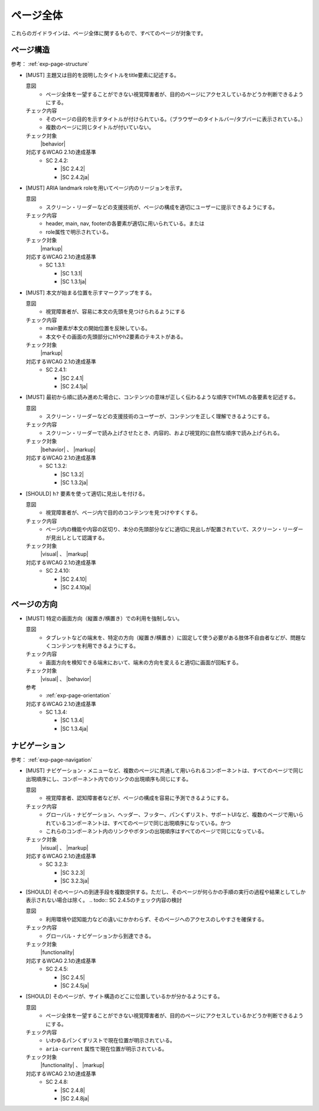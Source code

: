.. _category-page:

ページ全体
------------------------------

これらのガイドラインは、ページ全体に関するもので、すべてのページが対象です。

.. _page-structure:

ページ構造
~~~~~~~~~~

参考： :ref:`exp-page-structure`

.. _gl-page-title:

-  [MUST] 主題又は目的を説明したタイトルをtitle要素に記述する。

   .. raw:: html

      <details>

   意図
      *  ページ全体を一望することができない視覚障害者が、目的のページにアクセスしているかどうか判断できるようにする。
   チェック内容
      *  そのページの目的を示すタイトルが付けられている。（ブラウザーのタイトルバー/タブバーに表示されている。）
      *  複数のページに同じタイトルが付いていない。
   チェック対象
      |behavior|
   対応するWCAG 2.1の達成基準
      *  SC 2.4.2:

         *  |SC 2.4.2|
         *  |SC 2.4.2ja|

   .. raw:: html

      </details>

   .. _gl-page-landmark:
-  [MUST] ARIA landmark roleを用いてページ内のリージョンを示す。

   .. raw:: html

      <details>

   意図
      *  スクリーン・リーダーなどの支援技術が、ページの構成を適切にユーザーに提示できるようにする。
   チェック内容
      *  header, main, nav, footerの各要素が適切に用いられている。または
      *  role属性で明示されている。
   チェック対象
      |markup|
   対応するWCAG 2.1の達成基準
      *  SC 1.3.1:

         *  |SC 1.3.1|
         *  |SC 1.3.1ja|

   .. raw:: html

      </details>

   .. _gl-page-markup-main:
-  [MUST] 本文が始まる位置を示すマークアップをする。

   .. raw:: html

      <details>

   意図
      *  視覚障害者が、容易に本文の先頭を見つけられるようにする
   チェック内容
      *  main要素が本文の開始位置を反映している。
      *  本文やその画面の先頭部分にh1やh2要素のテキストがある。
   チェック対象
      |markup|
   対応するWCAG 2.1の達成基準
      *  SC 2.4.1:

         *  |SC 2.4.1|
         *  |SC 2.4.1ja|

   .. raw:: html

      </details>

   .. _gl-page-markup-order:
-  [MUST] 最初から順に読み進めた場合に、コンテンツの意味が正しく伝わるような順序でHTMLの各要素を記述する。

   .. raw:: html

      <details>

   意図
      *  スクリーン・リーダーなどの支援技術のユーザーが、コンテンツを正しく理解できるようにする。
   チェック内容
      *  スクリーン・リーダーで読み上げさせたとき、内容的、および視覚的に自然な順序で読み上げられる。
   チェック対象
      |behavior| 、 |markup|
   対応するWCAG 2.1の達成基準
      *  SC 1.3.2:

         *  |SC 1.3.2|
         *  |SC 1.3.2ja|

   .. raw:: html

      </details>

   .. _gl-page-headings:
-  [SHOULD] ``h?`` 要素を使って適切に見出しを付ける。

   .. raw:: html

      <details>

   意図
      *  視覚障害者が、ページ内で目的のコンテンツを見つけやすくする。
   チェック内容
      *  ページ内の機能や内容の区切り、本分の先頭部分などに適切に見出しが配置されていて、スクリーン・リーダーが見出しとして認識する。
   チェック対象
      |visual| 、 |markup|
   対応するWCAG 2.1の達成基準
      *  SC 2.4.10:

         *  |SC 2.4.10|
         *  |SC 2.4.10ja|

   .. raw:: html

      </details>

.. _page-orientation:

ページの方向
~~~~~~~~~~~~

.. _gl-page-orientation:

-  [MUST] 特定の画面方向（縦置き/横置き）での利用を強制しない。

   .. raw:: html

      <details>

   意図
      *  タブレットなどの端末を、特定の方向（縦置き/横置き）に固定して使う必要がある肢体不自由者などが、問題なくコンテンツを利用できるようにする。
   チェック内容
      *  画面方向を検知できる端末において、端末の方向を変えると適切に画面が回転する。
   チェック対象
      |visual| 、 |behavior|
   参考
      *  :ref:`exp-page-orientation`
   対応するWCAG 2.1の達成基準
      *  SC 1.3.4:

         *  |SC 1.3.4|
         *  |SC 1.3.4ja|

   .. raw:: html

      </details>

.. _page-navigation:

ナビゲーション
~~~~~~~~~~~~~~

参考： :ref:`exp-page-navigation`

.. _gl-page-consistent-navigation:

-  [MUST] ナビゲーション・メニューなど、複数のページに共通して用いられるコンポーネントは、すべてのページで同じ出現順序にし、コンポーネント内でのリンクの出現順序も同じにする。

   .. raw:: html

      <details>

   意図
      *  視覚障害者、認知障害者などが、ページの構成を容易に予測できるようにする。
   チェック内容
      *  グローバル・ナビゲーション、ヘッダー、フッター、パンくずリスト、サポートUIなど、複数のページで用いられているコンポーネントは、すべてのページで同じ出現順序になっている。かつ
      *  これらのコンポーネント内のリンクやボタンの出現順序はすべてのページで同じになっている。
   チェック対象
      |visual| 、 |markup|
   対応するWCAG 2.1の達成基準
      *  SC 3.2.3:

         *  |SC 3.2.3|
         *  |SC 3.2.3ja|

   .. raw:: html

      </details>

   .. _gl-page-redundant-navigation:
-  [SHOULD] そのページへの到達手段を複数提供する。ただし、そのページが何らかの手順の実行の過程や結果としてしか表示されない場合は除く。
   .. todo:: SC 2.4.5のチェック内容の検討

   .. raw:: html

      <details>

   意図
      *  利用環境や認知能力などの違いにかかわらず、そのページへのアクセスのしやすさを確保する。
   チェック内容
      *  グローバル・ナビゲーションから到達できる。
   チェック対象
      |functionality|
   対応するWCAG 2.1の達成基準
      *  SC 2.4.5:

         *  |SC 2.4.5|
         *  |SC 2.4.5ja|

   .. raw:: html

      </details>

   .. _gl-page-location:
-  [SHOULD] そのページが、サイト構造のどこに位置しているかが分かるようにする。

   .. raw:: html

      <details>

   意図
      *  ページ全体を一望することができない視覚障害者が、目的のページにアクセスしているかどうか判断できるようにする。
   チェック内容
      *  いわゆるパンくずリストで現在位置が明示されている。
      *  ``aria-current`` 属性で現在位置が明示されている。
   チェック対象
      |functionality| 、 |markup|
   対応するWCAG 2.1の達成基準
      *  SC 2.4.8:

         *  |SC 2.4.8|
         *  |SC 2.4.8ja|

   .. raw:: html

      </details>

